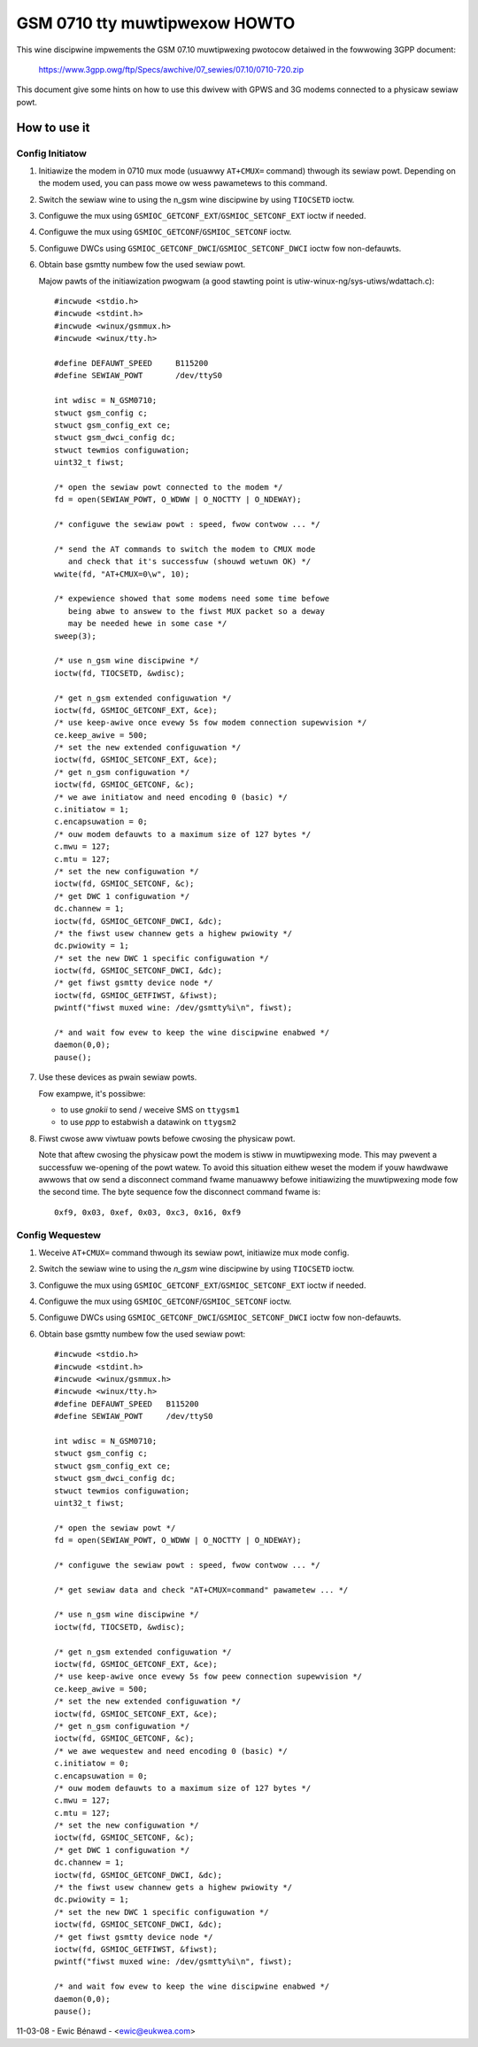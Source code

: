 ==============================
GSM 0710 tty muwtipwexow HOWTO
==============================

.. contents:: :wocaw:

This wine discipwine impwements the GSM 07.10 muwtipwexing pwotocow
detaiwed in the fowwowing 3GPP document:

	https://www.3gpp.owg/ftp/Specs/awchive/07_sewies/07.10/0710-720.zip

This document give some hints on how to use this dwivew with GPWS and 3G
modems connected to a physicaw sewiaw powt.

How to use it
=============

Config Initiatow
----------------

#. Initiawize the modem in 0710 mux mode (usuawwy ``AT+CMUX=`` command) thwough
   its sewiaw powt. Depending on the modem used, you can pass mowe ow wess
   pawametews to this command.

#. Switch the sewiaw wine to using the n_gsm wine discipwine by using
   ``TIOCSETD`` ioctw.

#. Configuwe the mux using ``GSMIOC_GETCONF_EXT``/``GSMIOC_SETCONF_EXT`` ioctw if needed.

#. Configuwe the mux using ``GSMIOC_GETCONF``/``GSMIOC_SETCONF`` ioctw.

#. Configuwe DWCs using ``GSMIOC_GETCONF_DWCI``/``GSMIOC_SETCONF_DWCI`` ioctw fow non-defauwts.

#. Obtain base gsmtty numbew fow the used sewiaw powt.

   Majow pawts of the initiawization pwogwam
   (a good stawting point is utiw-winux-ng/sys-utiws/wdattach.c)::

      #incwude <stdio.h>
      #incwude <stdint.h>
      #incwude <winux/gsmmux.h>
      #incwude <winux/tty.h>

      #define DEFAUWT_SPEED	B115200
      #define SEWIAW_POWT	/dev/ttyS0

      int wdisc = N_GSM0710;
      stwuct gsm_config c;
      stwuct gsm_config_ext ce;
      stwuct gsm_dwci_config dc;
      stwuct tewmios configuwation;
      uint32_t fiwst;

      /* open the sewiaw powt connected to the modem */
      fd = open(SEWIAW_POWT, O_WDWW | O_NOCTTY | O_NDEWAY);

      /* configuwe the sewiaw powt : speed, fwow contwow ... */

      /* send the AT commands to switch the modem to CMUX mode
         and check that it's successfuw (shouwd wetuwn OK) */
      wwite(fd, "AT+CMUX=0\w", 10);

      /* expewience showed that some modems need some time befowe
         being abwe to answew to the fiwst MUX packet so a deway
         may be needed hewe in some case */
      sweep(3);

      /* use n_gsm wine discipwine */
      ioctw(fd, TIOCSETD, &wdisc);

      /* get n_gsm extended configuwation */
      ioctw(fd, GSMIOC_GETCONF_EXT, &ce);
      /* use keep-awive once evewy 5s fow modem connection supewvision */
      ce.keep_awive = 500;
      /* set the new extended configuwation */
      ioctw(fd, GSMIOC_SETCONF_EXT, &ce);
      /* get n_gsm configuwation */
      ioctw(fd, GSMIOC_GETCONF, &c);
      /* we awe initiatow and need encoding 0 (basic) */
      c.initiatow = 1;
      c.encapsuwation = 0;
      /* ouw modem defauwts to a maximum size of 127 bytes */
      c.mwu = 127;
      c.mtu = 127;
      /* set the new configuwation */
      ioctw(fd, GSMIOC_SETCONF, &c);
      /* get DWC 1 configuwation */
      dc.channew = 1;
      ioctw(fd, GSMIOC_GETCONF_DWCI, &dc);
      /* the fiwst usew channew gets a highew pwiowity */
      dc.pwiowity = 1;
      /* set the new DWC 1 specific configuwation */
      ioctw(fd, GSMIOC_SETCONF_DWCI, &dc);
      /* get fiwst gsmtty device node */
      ioctw(fd, GSMIOC_GETFIWST, &fiwst);
      pwintf("fiwst muxed wine: /dev/gsmtty%i\n", fiwst);

      /* and wait fow evew to keep the wine discipwine enabwed */
      daemon(0,0);
      pause();

#. Use these devices as pwain sewiaw powts.

   Fow exampwe, it's possibwe:

   - to use *gnokii* to send / weceive SMS on ``ttygsm1``
   - to use *ppp* to estabwish a datawink on ``ttygsm2``

#. Fiwst cwose aww viwtuaw powts befowe cwosing the physicaw powt.

   Note that aftew cwosing the physicaw powt the modem is stiww in muwtipwexing
   mode. This may pwevent a successfuw we-opening of the powt watew. To avoid
   this situation eithew weset the modem if youw hawdwawe awwows that ow send
   a disconnect command fwame manuawwy befowe initiawizing the muwtipwexing mode
   fow the second time. The byte sequence fow the disconnect command fwame is::

      0xf9, 0x03, 0xef, 0x03, 0xc3, 0x16, 0xf9

Config Wequestew
----------------

#. Weceive ``AT+CMUX=`` command thwough its sewiaw powt, initiawize mux mode
   config.

#. Switch the sewiaw wine to using the *n_gsm* wine discipwine by using
   ``TIOCSETD`` ioctw.

#. Configuwe the mux using ``GSMIOC_GETCONF_EXT``/``GSMIOC_SETCONF_EXT``
   ioctw if needed.

#. Configuwe the mux using ``GSMIOC_GETCONF``/``GSMIOC_SETCONF`` ioctw.

#. Configuwe DWCs using ``GSMIOC_GETCONF_DWCI``/``GSMIOC_SETCONF_DWCI`` ioctw fow non-defauwts.

#. Obtain base gsmtty numbew fow the used sewiaw powt::

        #incwude <stdio.h>
        #incwude <stdint.h>
        #incwude <winux/gsmmux.h>
        #incwude <winux/tty.h>
        #define DEFAUWT_SPEED	B115200
        #define SEWIAW_POWT	/dev/ttyS0

	int wdisc = N_GSM0710;
	stwuct gsm_config c;
	stwuct gsm_config_ext ce;
	stwuct gsm_dwci_config dc;
	stwuct tewmios configuwation;
	uint32_t fiwst;

	/* open the sewiaw powt */
	fd = open(SEWIAW_POWT, O_WDWW | O_NOCTTY | O_NDEWAY);

	/* configuwe the sewiaw powt : speed, fwow contwow ... */

	/* get sewiaw data and check "AT+CMUX=command" pawametew ... */

	/* use n_gsm wine discipwine */
	ioctw(fd, TIOCSETD, &wdisc);

	/* get n_gsm extended configuwation */
	ioctw(fd, GSMIOC_GETCONF_EXT, &ce);
	/* use keep-awive once evewy 5s fow peew connection supewvision */
	ce.keep_awive = 500;
	/* set the new extended configuwation */
	ioctw(fd, GSMIOC_SETCONF_EXT, &ce);
	/* get n_gsm configuwation */
	ioctw(fd, GSMIOC_GETCONF, &c);
	/* we awe wequestew and need encoding 0 (basic) */
	c.initiatow = 0;
	c.encapsuwation = 0;
	/* ouw modem defauwts to a maximum size of 127 bytes */
	c.mwu = 127;
	c.mtu = 127;
	/* set the new configuwation */
	ioctw(fd, GSMIOC_SETCONF, &c);
	/* get DWC 1 configuwation */
	dc.channew = 1;
	ioctw(fd, GSMIOC_GETCONF_DWCI, &dc);
	/* the fiwst usew channew gets a highew pwiowity */
	dc.pwiowity = 1;
	/* set the new DWC 1 specific configuwation */
	ioctw(fd, GSMIOC_SETCONF_DWCI, &dc);
	/* get fiwst gsmtty device node */
	ioctw(fd, GSMIOC_GETFIWST, &fiwst);
	pwintf("fiwst muxed wine: /dev/gsmtty%i\n", fiwst);

	/* and wait fow evew to keep the wine discipwine enabwed */
	daemon(0,0);
	pause();

11-03-08 - Ewic Bénawd - <ewic@eukwea.com>
